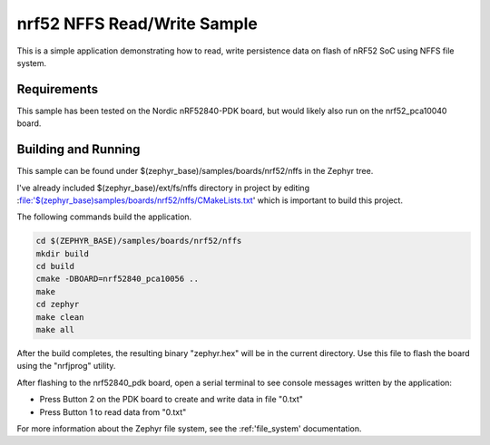 .. _nrf52_NFFS_sample:

nrf52 NFFS Read/Write Sample
############################

This is a simple application demonstrating how to read, write persistence data on 
flash of nRF52 SoC using NFFS file system.

Requirements
************

This sample has been tested on the Nordic nRF52840-PDK board, but would
likely also run on the nrf52_pca10040 board.

Building and Running
********************

This sample can be found under $(zephyr_base)/samples/boards/nrf52/nffs in the
Zephyr tree.

I've already included $(zephyr_base)/ext/fs/nffs directory 
in project by editing :file:'$(zephyr_base)samples/boards/nrf52/nffs/CMakeLists.txt'
which is important to build this project.

The following commands build the application.

.. code-block:: bash

   cd $(ZEPHYR_BASE)/samples/boards/nrf52/nffs
   mkdir build
   cd build
   cmake -DBOARD=nrf52840_pca10056 ..
   make
   cd zephyr
   make clean
   make all

After the build completes, the resulting binary "zephyr.hex" will be
in the current directory.  Use this file to flash the board using the
"nrfjprog" utility.

After flashing to the nrf52840_pdk board, open a serial terminal to see console messages
written by the application:

- Press Button 2 on the PDK board to create and write data in file "0.txt"
- Press Button 1 to read data from "0.txt"

For more information about the Zephyr file system, see the :ref:'file_system' documentation. 

